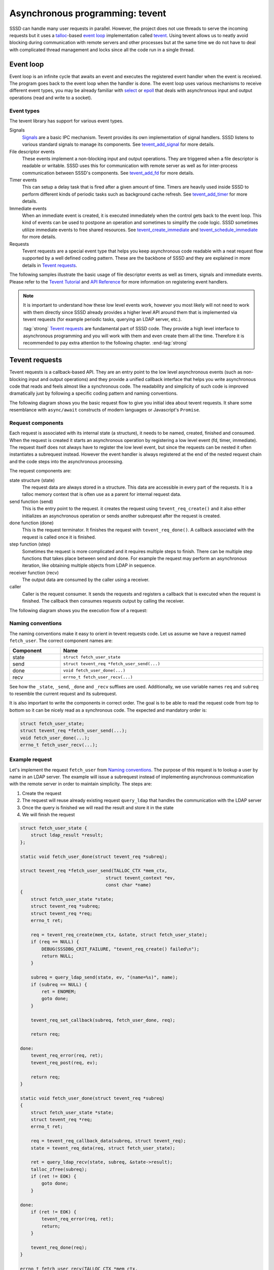 Asynchronous programming: tevent
################################

SSSD can handle many user requests in parallel. However, the project does not
use threads to serve the incoming requests but it uses a `talloc`_-based `event
loop`_ implementation called `tevent`_. Using tevent allows us to neatly avoid
blocking during communication with remote servers and other processes but at the
same time we do not have to deal with complicated thread management and locks
since all the code run in a single thread.

.. seealso::

    The tevent library provides many useful features and mastering it will help
    you to simplify the code and its logic a lot. However, this document
    provides only a basic description of tevent and its use cases and patterns
    inside the SSSD project. It is recommended for you to :tag:`strong` read the
    official `Tevent Tutorial`_ and `API Reference`_ to learn more about its
    features. :end-tag:`strong`

.. _event loop: https://en.wikipedia.org/wiki/Event_loop
.. _talloc: talloc.rst
.. _tevent: https://tevent.samba.org/
.. _Tevent Tutorial: https://tevent.samba.org/tevent_tutorial.html
.. _API Reference: https://tevent.samba.org/group__tevent.html

Event loop
**********

Event loop is an infinite cycle that awaits an event and executes the registered
event handler when the event is received. The program goes back to the event
loop when the handler is done. The event loop uses various mechanisms to receive
different event types, you may be already familiar with `select`_ or `epoll`_
that deals with asynchronous input and output operations (read and write to a
socket).

.. _select: https://man7.org/linux/man-pages/man2/select.2.html
.. _epoll: https://man7.org/linux/man-pages/man7/epoll.7.html

.. mermaid::

    graph LR
        loop((Event<br>loop))
        handler(Event handler)
        io(Start asynchronous I/O)

        linkStyle default interpolate basis
        classDef handler fill:green,stroke:green,stroke-width:1px,fill-opacity:0.2
        style loop fill:red,stroke:red,stroke-width:1px,fill-opacity:0.2,font-weight:bold
        class handler,io handler

        loop -. await event .-> loop
        loop -- event received ---> handler
        handler -- register new event handler ---> io
        io --> loop

Event types
===========

The tevent library has support for various event types.

Signals
    `Signals`_ are a basic IPC mechanism. Tevent provides its own implementation
    of signal handlers. SSSD listens to various standard signals to manage its
    components. See `tevent_add_signal`_ for more details.

File descriptor events
    These events implement a non-blocking input and output operations. They are
    triggered when a file descriptor is readable or writable. SSSD uses this for
    communication with remote server as well as for inter-process communication
    between SSSD's components. See `tevent_add_fd`_ for more details.

Timer events
    This can setup a delay task that is fired after a given amount of time.
    Timers are heavily used inside SSSD to perform different kinds of periodic
    tasks such as background cache refresh. See `tevent_add_timer`_ for more
    details.

Immediate events
    When an immediate event is created, it is executed immediately when the
    control gets back to the event loop. This kind of events can be used to
    postpone an operation and sometimes to simplify the code logic. SSSD
    sometimes utilize immediate events to free shared resources. See
    `tevent_create_immediate`_ and `tevent_schedule_immediate`_ for more
    details.

Requests
    Tevent requests are a special event type that helps you keep asynchronous
    code readable with a neat request flow supported by a well defined coding
    pattern. These are the backbone of SSSD and they are explained in more
    details in `Tevent requests`_.

.. _Signals: https://man7.org/linux/man-pages/man7/signal.7.html
.. _tevent_add_signal: https://tevent.samba.org/group__tevent.html#ga3e144d31421b0443ca6925d3d9516323
.. _tevent_add_fd: https://tevent.samba.org/group__tevent.html#gadc52787f3daf49e589066d37a5cdb18c
.. _tevent_add_timer: https://tevent.samba.org/group__tevent.html#gaf3a67ff624c7a12ff2bd413820580676
.. _tevent_create_immediate: https://tevent.samba.org/group__tevent.html#gade7648af3185bf1171a65aae5c72d776
.. _tevent_schedule_immediate: https://tevent.samba.org/group__tevent.html#gaa7d3a489b21813b60abe322b3e8b407e

The following samples illustrate the basic usage of file descriptor events as
well as timers, signals and immediate events. Please refer to the `Tevent
Tutorial`_ and `API Reference`_ for more information on registering event
handlers.

.. code-tabs::
    :short:

    .. plain-tab::
        :label: Signal example

        .. code-block:: c

            /**
            * React on SIGUSR1 signal.
            */

            #include <signal.h>
            #include <stdio.h>
            #include <tevent.h>

            static void handler(struct tevent_context *ev,
                                struct tevent_signal *se,
                                int signum,
                                int count,
                                void *siginfo,
                                void *private_data)
            {
                puts("Signal received.");
            }

            int main()
            {
                struct tevent_context *ev;
                struct tevent_signal *sig;
                int i;

                /* Initialize tevent context. */
                ev = tevent_context_init(NULL);
                if (ev == NULL) {
                    return 1;
                }

                sig = tevent_add_signal(ev, NULL, SIGUSR1, 0, handler, NULL);
                if (sig == NULL) {
                    return 2;
                }

                tevent_loop_wait(ev);

                return 0;
            }

        .. code-block:: console

            $  $ gcc ./main.c -ltalloc -ltevent             |
            $ ./a.out                                       |
                                                            |   $ kill -s SIGUSR1 $(pidof a.out)
            Signal received.                                |
                                                            |   $ kill -s SIGUSR1 $(pidof a.out)
            Signal received.                                |

    .. plain-tab::
        :label: File descriptor example

        .. code-block:: c

            /**
            * Read from a remote connection whenever some data is ready.
            */

            #include <arpa/inet.h>
            #include <errno.h>
            #include <netinet/in.h>
            #include <stdio.h>
            #include <string.h>
            #include <sys/socket.h>
            #include <tevent.h>
            #include <unistd.h>

            int open_socket(int *_fd)
            {
                struct sockaddr_in addr;
                int ret;
                int fd;

                fd = socket(AF_INET, SOCK_STREAM, 0);
                if (fd == -1) {
                    fprintf(stderr, "Unable to create socket\n");
                    return EIO;
                }

                addr.sin_family = AF_INET;
                addr.sin_port = htons(3333);
                addr.sin_addr.s_addr = inet_addr("127.0.0.1");

                ret = connect(fd, (struct sockaddr *)&addr, sizeof(struct sockaddr_in));
                if (ret != 0) {
                    ret = errno;
                    fprintf(stderr, "Unable to connect to localhost:3333 [%d]: %s\n",
                            ret, strerror(ret));
                    return ret;
                }

                *_fd = fd;

                return 0;
            }

            static void fd_readable_handler(struct tevent_context *ev,
                                            struct tevent_fd *fde,
                                            uint16_t flags,
                                            void *pvt)
            {
                int fd = *(int*)pvt;
                char buf[255] = {0};
                int ret;

                puts("File descriptor is readable!");
                ret = read(fd, &buf, 254);
                printf("ret = %d, errno = %d\n", ret, errno);
                printf("Data read: %s\n", buf);
            }

            int main()
            {
                struct tevent_context *ev;
                struct tevent_fd *fde;
                int ret;
                int fd;

                /* Initialize tevent context. */
                ev = tevent_context_init(NULL);
                if (ev == NULL) {
                    puts("Unable to create tevent context.");
                    return 1;
                }

                /* Open socket. */
                ret = open_socket(&fd);
                if (ret != 0) {
                    puts("Unable to open socket.");
                    return 1;
                }

                /* Register event handler - executed when the fd is readable */
                fde = tevent_add_fd(ev, NULL, fd, TEVENT_FD_READ, fd_readable_handler, &fd);
                if (fde == NULL) {
                    puts("Unable to create fde.");
                    return 1;
                }

                /* Enter the event loop. */
                while (true) {
                    tevent_loop_wait(ev);
                }
            }

        .. code-block:: console

            $ ncat -v -l 127.0.0.1 3333                     |
            Ncat: Version 7.80 ( https://nmap.org/ncat )    |
            Ncat: Listening on 127.0.0.1:3333               |
                                                            |   $ gcc ./main.c -ltalloc -ltevent
                                                            |   $ ./a.out
            Ncat: Connection from 127.0.0.1.                |
            Ncat: Connection from 127.0.0.1:45900.          |
            hello                                           |
                                                            |   File descriptor is readable!
                                                            |   ret = 6, errno = 0
                                                            |   Data read: hello
            world                                           |
                                                            |   File descriptor is readable!
                                                            |   ret = 6, errno = 0
                                                            |   Data read: world

    .. plain-tab::
        :label: Timer example

        .. code-block:: c

            /**
            * Execute handler after five seconds.
            */

            #include <stdio.h>
            #include <tevent.h>

            static void handler(struct tevent_context *ev,
                                struct tevent_timer *tim,
                                struct timeval current_time,
                                void *private_data)
            {
                puts("I was executed with some delay.");
            }

            int main()
            {
                struct tevent_context *ev;
                struct tevent_timer *te;
                struct timeval delay;

                /* Initialize tevent context. */
                ev = tevent_context_init(NULL);
                if (ev == NULL) {
                    return 1;
                }

                delay = tevent_timeval_current_ofs(5, 0); // Execute handler after 5 seconds
                te = tevent_add_timer(ev, NULL, delay, handler, NULL);
                if (te == NULL) {
                    return 2;
                }

                tevent_loop_wait(ev);

                return 0;
            }

        .. code-block:: console

            $ gcc ./main.c -ltalloc -ltevent
            $ ./a.out
            I was executed with some delay.

    .. plain-tab::
        :label: Immediate event example

        .. code-block:: c

            /**
            * Schedule an immediate event and finish.
            */

            #include <stdio.h>
            #include <tevent.h>

            void handler(struct tevent_context *ctx, struct tevent_immediate *im, void *pvt)
            {
                puts("Hello world.");
            }

            int main()
            {
                struct tevent_context *ev;
                struct tevent_immediate *im;
                int i;

                /* Initialize tevent context. */
                ev = tevent_context_init(NULL);
                if (ev == NULL) {
                    return 1;
                }

                im = tevent_create_immediate(ev);
                if (im == NULL) {
                    return 2;
                }

                tevent_schedule_immediate(im, ev, handler, NULL);
                tevent_loop_wait(ev);

                return 0;
            }

        .. code-block:: console

            $ gcc ./main.c -ltalloc -ltevent
            $ ./a.out
            Hello world.

.. note::

    It is important to understand how these low level events work, however you
    most likely will not need to work with them directly since SSSD already
    provides a higher level API around them that is implemented via tevent
    requests (for example periodic tasks, querying an LDAP server, etc.).

    :tag:`strong` `Tevent requests`_ are fundamental part of SSSD code. They
    provide a high level interface to asynchronous programming and you will work
    with them and even create them all the time. Therefore it is recommended to
    pay extra attention to the following chapter. :end-tag:`strong`

Tevent requests
***************

Tevent requests is a callback-based API. They are an entry point to the low
level asynchronous events (such as non-blocking input and output operations) and
they provide a unified callback interface that helps you write asynchronous code
that reads and feels almost like a synchronous code. The readability and
simplicity of such code is improved dramatically just by following a specific
coding pattern and naming conventions.

The following diagram shows you the basic request flow to give you initial idea
about tevent requests. It share some resemblance with ``async/await`` constructs
of modern languages or Javascript's ``Promise``.

.. mermaid::

    sequenceDiagram
    participant ev     as Event Loop
    participant c      as Caller
    participant req    as Request
    participant subreq as Subrequest
    participant io     as I/O


    ev ->> c: Incoming message
    c ->> req: Send request
    req ->> subreq: Send subrequest
    subreq ->> io: Start async I/O
    io -->> subreq: Register callback
    subreq -->> req: Register callback
    req -->> c: Register callback
    c ->> ev: Return to event loop
    ev ->> ev: Await event
    ev ->> io: I/O done
    io -->> subreq: Execute callback
    subreq ->> io: Receive data
    subreq -->> req: Execute callback
    req ->> subreq: Receive data
    req -->> c: Execute callback
    c ->> req: Receive data
    c ->> ev: Return to event loop

Request components
==================

Each request is associated with its internal state (a structure), it needs to be
named, created, finished and consumed. When the request is created it starts an
asynchronous operation by registering a low level event (fd, timer, immediate).
The request itself does not always have to register the low level event, but
since the requests can be nested it often instantiates a subrequest instead.
However the event handler is always registered at the end of the nested request
chain and the code steps into the asynchronous processing.

The request components are:

state structure (state)
    The request data are always stored in a structure. This data are accessible
    in every part of the requests. It is a talloc memory context that is often
    use as a parent for internal request data.

send function (send)
    This is the entry point to the request. it creates the request using
    ``tevent_req_create()`` and it also either initializes an asynchronous
    operation or sends another subrequest after the request is created.

done function (done)
    This is the request terminator. It finishes the request with
    ``tevent_req_done()``. A callback associated with the request is called once
    it is finished.

step function (step)
    Sometimes the request is more complicated and it requires multiple steps to
    finish. There can be multiple step functions that takes place between send
    and done. For example the request may perform an asynchronous iteration,
    like obtaining multiple objects from LDAP in sequence.

receiver function (recv)
    The output data are consumed by the caller using a receiver.

caller
    Caller is the request consumer. It sends the requests and registers a
    callback that is executed when the request is finished. The callback then
    consumes requests output by calling the receiver.

The following diagram shows you the execution flow of a request:

.. mermaid::

    graph LR
        caller[caller]
        send(send)
        step1(step 1)
        stepN(step N)
        done(done)
        callback[callback]
        recv(recv)

        classDef req fill:green,stroke:green,stroke-width:1px,fill-opacity:0.2
        classDef cb fill:blue,stroke:blue,stroke-width:1px,fill-opacity:0.2
        class send,step1,stepN,done,recv req
        class caller,callback cb

        caller --> send --> step1 -.-> stepN --> done --> callback --> recv

Naming conventions
==================

The naming conventions make it easy to orient in tevent requests code. Let us
assume we have a request named ``fetch_user``. The correct component names are:

.. table::
    :align: left
    :widths: 1, 4
    :width: 100%

    ========= ===================================================
    Component Name
    ========= ===================================================
    state     ``struct fetch_user_state``
    send      ``struct tevent_req *fetch_user_send(...)``
    done      ``void fetch_user_done(...)``
    recv      ``errno_t fetch_user_recv(...)``
    ========= ===================================================

See how the ``_state``, ``_send``, ``_done`` and ``_recv`` suffixes are used.
Additionally, we use variable names ``req`` and ``subreq`` to resemble the
current request and its subrequest.

It is also important to write the components in correct order. The goal is to be
able to read the request code from top to bottom so it can be nicely read as a
synchronous code. The expected and mandatory order is:

.. code-block:: c

    struct fetch_user_state;
    struct tevent_req *fetch_user_send(...);
    void fetch_user_done(...);
    errno_t fetch_user_recv(...);

Example request
===============

Let's implement the request ``fetch_user`` from `Naming conventions`_. The
purpose of this request is to lookup a user by name in an LDAP server. The
example will issue a subrequest instead of implementing asynchronous
communication with the remote server in order to maintain simplicity. The steps
are:

#. Create the request
#. The request will reuse already existing request ``query_ldap`` that handles
   the communication with the LDAP server
#. Once the query is finished we will read the result and store it in the state
#. We will finish the request

.. code-block:: c

    struct fetch_user_state {
        struct ldap_result *result;
    };

    static void fetch_user_done(struct tevent_req *subreq);

    struct tevent_req *fetch_user_send(TALLOC_CTX *mem_ctx,
                                    struct tevent_context *ev,
                                    const char *name)
    {
        struct fetch_user_state *state;
        struct tevent_req *subreq;
        struct tevent_req *req;
        errno_t ret;

        req = tevent_req_create(mem_ctx, &state, struct fetch_user_state);
        if (req == NULL) {
            DEBUG(SSSDBG_CRIT_FAILURE, "tevent_req_create() failed\n");
            return NULL;
        }

        subreq = query_ldap_send(state, ev, "(name=%s)", name);
        if (subreq == NULL) {
            ret = ENOMEM;
            goto done;
        }

        tevent_req_set_callback(subreq, fetch_user_done, req);

        return req;

    done:
        tevent_req_error(req, ret);
        tevent_req_post(req, ev);

        return req;
    }

    static void fetch_user_done(struct tevent_req *subreq)
    {
        struct fetch_user_state *state;
        struct tevent_req *req;
        errno_t ret;

        req = tevent_req_callback_data(subreq, struct tevent_req);
        state = tevent_req_data(req, struct fetch_user_state);

        ret = query_ldap_recv(state, subreq, &state->result);
        talloc_zfree(subreq);
        if (ret != EOK) {
            goto done;
        }

    done:
        if (ret != EOK) {
            tevent_req_error(req, ret);
            return;
        }

        tevent_req_done(req);
    }

    errno_t fetch_user_recv(TALLOC_CTX *mem_ctx,
                            struct tevent_req *req,
                            struct ldap_result **_result)
    {
        struct fetch_user_state *state = NULL;
        state = tevent_req_data(req, struct fetch_user_state);

        TEVENT_REQ_RETURN_ON_ERROR(req);

        *_result = talloc_steal(mem_ctx, state->result);

        return EOK;
    }

.. note::

    If an error occurs before the request had a chance to step into an
    asynchronous processing (that is any error in the send function) before the
    caller had a chance to register a callback, it is necessary to call
    ``tevent_req_post()``. This makes sure that the callback is executed once it
    is registered.

    If the request finished successfully it is terminated with
    ``tevent_req_done``. If it ends with an error then use ``tevent_req_error``.
    Both functions will execute the caller's callback immediately if it is
    available.


Calling the request
===================

The previous chapter showed how the request is created. The following example
shows how it is used.

.. code-block:: c

    errno_t caller(TALLOC_CTX *mem_ctx,
                   struct tevent_context *ev)
    {
        struct tevent_req *req;
        errno_t ret;

        req = fetch_user_send(mem_Ctx, ev, "John Doe");
        if (req == NULL) {
            return ENOMEM;
        }

        tevent_req_set_callback(req, caller_done, /* private data if any */ NULL);
    }

    void caller_done(struct tevent_req *req)
    {
        struct ldap_result *result;

        ret = fetch_user_recv(NULL, req, &result);
        talloc_zfree(req);
        if (ret != EOK) {
            goto done;
        }

        print_result(result);
    }

.. note::

    See how the request is freed immediately after ``fetch_user_recv`` is
    called. This step is an important coding pattern to ensure that no memory is
    leaked.

The caller is usually executed from the event loop as a reaction to an incoming
event, usually when a user requested a specific operation like calling a ``HTTP
GET`` on an HTTP server. The example code can be translated into a sequence
diagram to illustrate the flow further.

.. mermaid::

    sequenceDiagram
    participant ev     as Event Loop
    participant c      as Caller
    participant req    as Request
    participant subreq as Subrequest
    participant io     as I/O


    ev ->> c: Incoming message
    c ->> req: fetch_user_send
    req ->> subreq: query_ldap_send
    subreq ->> io: Start async I/O
    io -->> subreq: Register callback
    subreq -->> req: Register callback
    req -->> c: Register callback
    c ->> ev: Return to event loop
    ev ->> ev: Await event
    ev ->> io: I/O done
    io -->> subreq: query_ldap_done
    subreq ->> io: Receive data
    subreq -->> req: fetch_user_done
    req ->> subreq: query_ldap_recv
    req -->> c: caller_done
    c ->> req: fetch_user_recv
    c ->> ev: Return to event loop

The caller itself does not need to know what happens internally in the
``fetch_user`` request. Therefore the execution flow can be simplified and
translated into the following sequence, which nicely illustrates how an
asynchronous code can be read and written with a synchronous code flow using the
tevent requests.

.. mermaid::

    graph LR
        caller[caller]
        send(fetch_user_send)
        step(...)
        done(fetch_user_done)
        callback[caller_done]
        recv(fetch_user_recv)

        classDef req fill:green,stroke:green,stroke-width:1px,fill-opacity:0.2
        classDef cb fill:blue,stroke:blue,stroke-width:1px,fill-opacity:0.2
        class send,step,done,recv req
        class caller,callback cb

        caller --> send --> step --> done --> callback --> recv